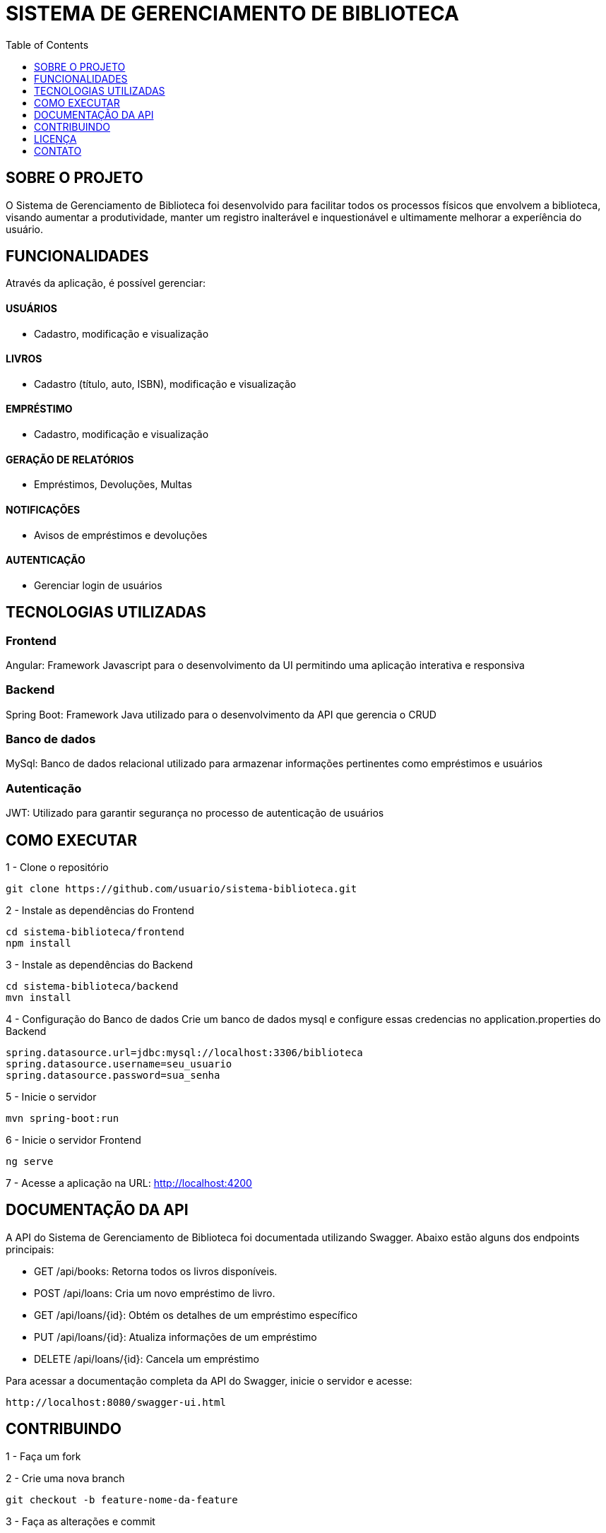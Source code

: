 = SISTEMA DE GERENCIAMENTO DE BIBLIOTECA
:icons: font
:toc: left
:toclevels: 1

== SOBRE O PROJETO

O Sistema de Gerenciamento de Biblioteca foi desenvolvido para facilitar todos os processos físicos que envolvem a biblioteca, visando aumentar a produtividade, manter um registro inalterável e inquestionável e ultimamente melhorar a experíência do usuário.

== FUNCIONALIDADES
Através da aplicação, é possível gerenciar:

==== USUÁRIOS
* Cadastro, modificação e visualização

==== LIVROS
* Cadastro (título, auto, ISBN), modificação e visualização

==== EMPRÉSTIMO
* Cadastro, modificação e visualização

==== GERAÇÃO DE RELATÓRIOS
* Empréstimos, Devoluções, Multas

==== NOTIFICAÇÕES
* Avisos de empréstimos e devoluções

==== AUTENTICAÇÃO
* Gerenciar login de usuários


== TECNOLOGIAS UTILIZADAS

=== Frontend
Angular: Framework Javascript para o desenvolvimento da UI permitindo uma aplicação interativa e responsiva

=== Backend
Spring Boot: Framework Java utilizado para o desenvolvimento da API que gerencia o CRUD

=== Banco de dados
MySql: Banco de dados relacional utilizado para armazenar informações pertinentes como empréstimos e usuários

=== Autenticação
JWT: Utilizado para garantir segurança no processo de autenticação de usuários

== COMO EXECUTAR
1 -  Clone o repositório

[source, java]
----
git clone https://github.com/usuario/sistema-biblioteca.git
----

2 - Instale as dependências do Frontend

[source, java]
----
cd sistema-biblioteca/frontend
npm install
----

3 - Instale as dependências do Backend

[source, java]
----
cd sistema-biblioteca/backend
mvn install
----

4 - Configuração do Banco de dados
Crie um banco de dados mysql e configure essas credencias no application.properties do Backend
[source, java]
----
spring.datasource.url=jdbc:mysql://localhost:3306/biblioteca
spring.datasource.username=seu_usuario
spring.datasource.password=sua_senha
----

5 - Inicie o servidor
[source, java]
----
mvn spring-boot:run
----

6 - Inicie o servidor Frontend
[source, java]
----
ng serve
----

7 - Acesse a aplicação na URL: http://localhost:4200


== DOCUMENTAÇÃO DA API
A API do Sistema de Gerenciamento de Biblioteca foi documentada
utilizando Swagger. Abaixo estão alguns dos endpoints principais:

* GET /api/books: Retorna todos os livros disponíveis.
* POST /api/loans: Cria um novo empréstimo de livro.
* GET /api/loans/{id}: Obtém os detalhes de um empréstimo específico
* PUT /api/loans/{id}: Atualiza informações de um empréstimo
* DELETE /api/loans/{id}: Cancela um empréstimo

Para acessar a documentação completa da API do Swagger, inicie o servidor e acesse:

[source, java]
----
http://localhost:8080/swagger-ui.html
----

== CONTRIBUINDO
1 - Faça um fork

2 - Crie uma nova branch 
[source, java]
----
git checkout -b feature-nome-da-feature
----
3 - Faça as alterações e commit 
[source, java]
----
git commit -am 'Adiciona nova feature'
----
4 - Envie para o repositório original
[source, java]
----
git push origin feature-nome-da-feature
----
5 - Abra um pull request descrevendo as mudanças feitas

== LICENÇA
Este projeto está licenciado sob a Licença MIT - veja o arquivo LICENSE para
mais detalhes.

== CONTATO 
Se você tiver alguma dúvida ou sugestão, entre em contato com a equipe de
desenvolvimento:

* Email: contato@biblioteca.com
* Telefone: +55 11 98765-4321
